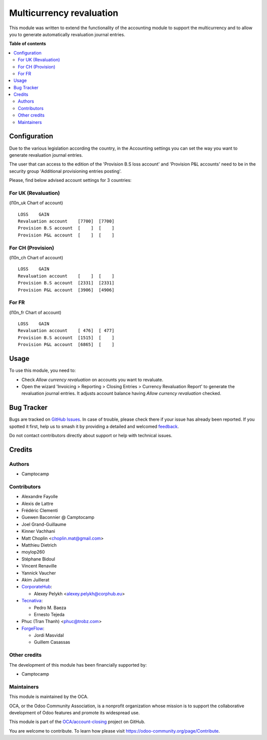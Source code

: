 =========================
Multicurrency revaluation
=========================

.. 
   !!!!!!!!!!!!!!!!!!!!!!!!!!!!!!!!!!!!!!!!!!!!!!!!!!!!
   !! This file is generated by oca-gen-addon-readme !!
   !! changes will be overwritten.                   !!
   !!!!!!!!!!!!!!!!!!!!!!!!!!!!!!!!!!!!!!!!!!!!!!!!!!!!
   !! source digest: sha256:563268e5e8e606af5d2980f03eba0dc7f344a31f5095bdcbbac296b14304a9c9
   !!!!!!!!!!!!!!!!!!!!!!!!!!!!!!!!!!!!!!!!!!!!!!!!!!!!

.. |badge1| image:: https://img.shields.io/badge/maturity-Beta-yellow.png
    :target: https://odoo-community.org/page/development-status
    :alt: Beta
.. |badge2| image:: https://img.shields.io/badge/licence-AGPL--3-blue.png
    :target: http://www.gnu.org/licenses/agpl-3.0-standalone.html
    :alt: License: AGPL-3
.. |badge3| image:: https://img.shields.io/badge/github-OCA%2Faccount--closing-lightgray.png?logo=github
    :target: https://github.com/OCA/account-closing/tree/17.0/account_multicurrency_revaluation
    :alt: OCA/account-closing
.. |badge4| image:: https://img.shields.io/badge/weblate-Translate%20me-F47D42.png
    :target: https://translation.odoo-community.org/projects/account-closing-17-0/account-closing-17-0-account_multicurrency_revaluation
    :alt: Translate me on Weblate
.. |badge5| image:: https://img.shields.io/badge/runboat-Try%20me-875A7B.png
    :target: https://runboat.odoo-community.org/builds?repo=OCA/account-closing&target_branch=17.0
    :alt: Try me on Runboat

|badge1| |badge2| |badge3| |badge4| |badge5|

This module was written to extend the functionality of the accounting
module to support the multicurrency and to allow you to generate
automatically revaluation journal entries.

**Table of contents**

.. contents::
   :local:

Configuration
=============

Due to the various legislation according the country, in the Accounting
settings you can set the way you want to generate revaluation journal
entries.

The user that can access to the edition of the 'Provision B.S loss
account' and 'Provision P&L accounts' need to be in the security group
'Additional provisioning entries posting'.

Please, find below advised account settings for 3 countries:

For UK (Revaluation)
--------------------

(l10n_uk Chart of account)

::

   LOSS    GAIN
   Revaluation account    [7700]  [7700]
   Provision B.S account  [    ]  [    ]
   Provision P&L account  [    ]  [    ]

For CH (Provision)
------------------

(l10n_ch Chart of account)

::

   LOSS    GAIN
   Revaluation account    [    ]  [    ]
   Provision B.S account  [2331]  [2331]
   Provision P&L account  [3906]  [4906]

For FR
------

(l10n_fr Chart of account)

::

   LOSS    GAIN
   Revaluation account    [ 476]  [ 477]
   Provision B.S account  [1515]  [    ]
   Provision P&L account  [6865]  [    ]

Usage
=====

To use this module, you need to:

-  Check *Allow currency revaluation* on accounts you want to revaluate.
-  Open the wizard 'Invoicing > Reporting > Closing Entries > Currency
   Revaluation Report' to generate the revaluation journal entries. It
   adjusts account balance having *Allow currency revaluation* checked.

Bug Tracker
===========

Bugs are tracked on `GitHub Issues <https://github.com/OCA/account-closing/issues>`_.
In case of trouble, please check there if your issue has already been reported.
If you spotted it first, help us to smash it by providing a detailed and welcomed
`feedback <https://github.com/OCA/account-closing/issues/new?body=module:%20account_multicurrency_revaluation%0Aversion:%2017.0%0A%0A**Steps%20to%20reproduce**%0A-%20...%0A%0A**Current%20behavior**%0A%0A**Expected%20behavior**>`_.

Do not contact contributors directly about support or help with technical issues.

Credits
=======

Authors
-------

* Camptocamp

Contributors
------------

-  Alexandre Fayolle
-  Alexis de Lattre
-  Frédéric Clementi
-  Guewen Baconnier @ Camptocamp
-  Joel Grand-Guillaume
-  Kinner Vachhani
-  Matt Choplin <choplin.mat@gmail.com>
-  Matthieu Dietrich
-  moylop260
-  Stéphane Bidoul
-  Vincent Renaville
-  Yannick Vaucher
-  Akim Juillerat
-  `CorporateHub <https://corporatehub.eu/>`__:

   -  Alexey Pelykh <alexey.pelykh@corphub.eu>

-  `Tecnativa <https://www.tecnativa.com>`__:

   -  Pedro M. Baeza
   -  Ernesto Tejeda

-  Phuc (Tran Thanh) <phuc@trobz.com>
-  `ForgeFlow <https://www.forgeflow.com>`__:

   -  Jordi Masvidal
   -  Guillem Casassas

Other credits
-------------

The development of this module has been financially supported by:

-  Camptocamp

Maintainers
-----------

This module is maintained by the OCA.

.. image:: https://odoo-community.org/logo.png
   :alt: Odoo Community Association
   :target: https://odoo-community.org

OCA, or the Odoo Community Association, is a nonprofit organization whose
mission is to support the collaborative development of Odoo features and
promote its widespread use.

This module is part of the `OCA/account-closing <https://github.com/OCA/account-closing/tree/17.0/account_multicurrency_revaluation>`_ project on GitHub.

You are welcome to contribute. To learn how please visit https://odoo-community.org/page/Contribute.
